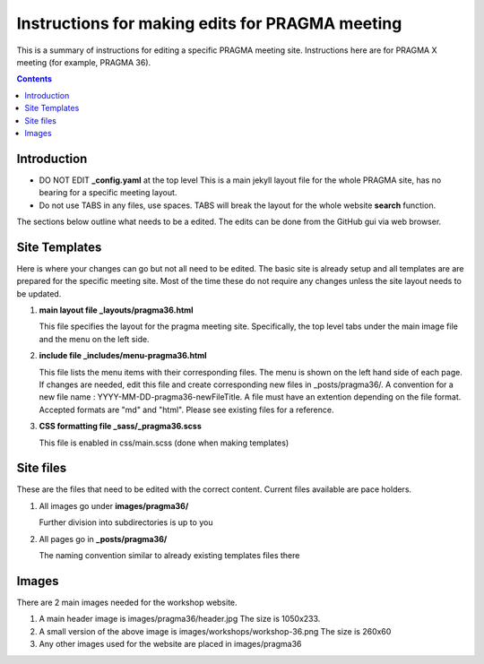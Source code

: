 
Instructions for making edits for PRAGMA meeting 
=================================================

This is a summary of instructions for editing a specific PRAGMA meeting site.
Instructions here are for PRAGMA X meeting (for example, PRAGMA 36).

.. contents::

Introduction
--------------

* DO NOT EDIT **_config.yaml** at the top level  This is a main jekyll layout file 
  for the whole PRAGMA site, has no bearing for a specific meeting layout. 

* Do not use TABS in any files, use spaces. TABS will break the layout for the
  whole website **search** function.

The sections below outline what needs to be a edited.
The edits can be done from the GitHub  gui via web browser. 

Site Templates
------------------

Here is where your changes can go but not all need to be edited.
The basic site is already setup and all templates are are prepared for the specific meeting
site. Most of the time these do not require any changes unless the site layout 
needs to be updated.

#. **main layout file _layouts/pragma36.html**

   This file  specifies the layout for the pragma meeting site. 
   Specifically, the  top level tabs under the main image file and the menu on
   the left side.

#. **include file _includes/menu-pragma36.html**

   This file lists the menu items with their corresponding files. The menu is
   shown on the left hand side of  each page. If changes are needed, edit this
   file and create corresponding new files in _posts/pragma36/.
   A convention for a new file name : YYYY-MM-DD-pragma36-newFileTitle.
   A file must have an extention depending on the file format. Accepted
   formats are "md" and "html". Please see existing files for a reference.

#. **CSS formatting file _sass/_pragma36.scss**

   This file is enabled in css/main.scss (done when making templates)


Site files 
----------------

These are the files that need to be edited with the correct content.
Current files available are pace holders.

#. All images go under **images/pragma36/**

   Further division into subdirectories is up to you

#. All pages go in **_posts/pragma36/**

   The naming convention similar to already existing templates files there


Images
-----------

There are 2 main images needed for the workshop website. 

#.  A main header image is images/pragma36/header.jpg  
    The size is 1050x233.

#. A small version of the above image is images/workshops/workshop-36.png 
   The size is 260x60

#. Any other images used for the website are placed in images/pragma36

